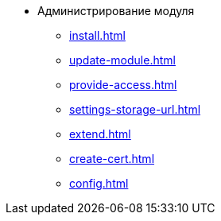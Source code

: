 * Администрирование модуля
** xref:install.adoc[]
** xref:update-module.adoc[]
** xref:provide-access.adoc[]
** xref:settings-storage-url.adoc[]
** xref:extend.adoc[]
** xref:create-cert.adoc[]
** xref:config.adoc[]
//* xref:.potential-errors.adoc[]